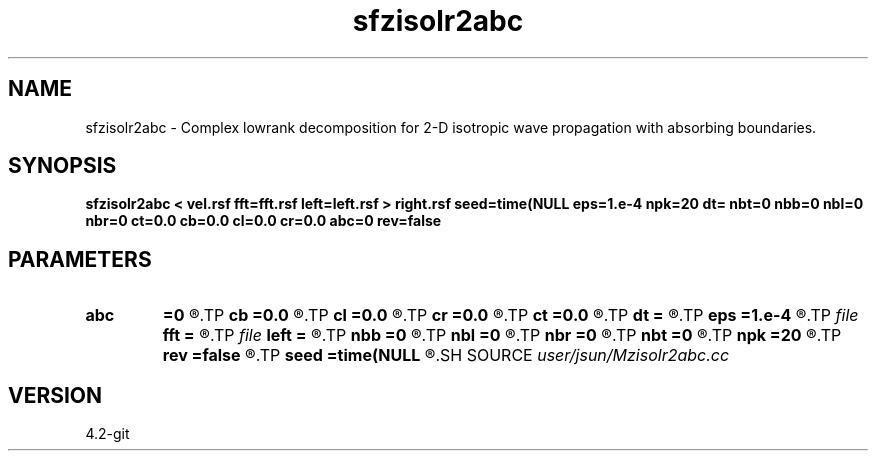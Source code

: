 .TH sfzisolr2abc 1  "APRIL 2023" Madagascar "Madagascar Manuals"
.SH NAME
sfzisolr2abc \- Complex lowrank decomposition for 2-D isotropic wave propagation with absorbing boundaries. 
.SH SYNOPSIS
.B sfzisolr2abc < vel.rsf fft=fft.rsf left=left.rsf > right.rsf seed=time(NULL eps=1.e-4 npk=20 dt= nbt=0 nbb=0 nbl=0 nbr=0 ct=0.0 cb=0.0 cl=0.0 cr=0.0 abc=0 rev=false
.SH PARAMETERS
.PD 0
.TP
.I        
.B abc
.B =0
.R  
.TP
.I        
.B cb
.B =0.0
.R  
.TP
.I        
.B cl
.B =0.0
.R  
.TP
.I        
.B cr
.B =0.0
.R  
.TP
.I        
.B ct
.B =0.0
.R  
.TP
.I        
.B dt
.B =
.R  	time step
.TP
.I        
.B eps
.B =1.e-4
.R  	tolerance
.TP
.I file   
.B fft
.B =
.R  	auxiliary input file name
.TP
.I file   
.B left
.B =
.R  	auxiliary output file name
.TP
.I        
.B nbb
.B =0
.R  
.TP
.I        
.B nbl
.B =0
.R  
.TP
.I        
.B nbr
.B =0
.R  
.TP
.I        
.B nbt
.B =0
.R  
.TP
.I        
.B npk
.B =20
.R  	maximum rank
.TP
.I        
.B rev
.B =false
.R  
.TP
.I        
.B seed
.B =time(NULL
.R  
.SH SOURCE
.I user/jsun/Mzisolr2abc.cc
.SH VERSION
4.2-git
